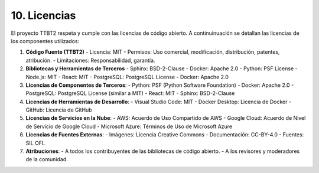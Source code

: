.. _licencias:

10. Licencias
*************

El proyecto TTBT2 respeta y cumple con las licencias de código abierto. A continuinuación se detallan las licencias de los componentes utilizados:

1. **Código Fuente (TTBT2)**
   - Licencia: MIT
   - Permisos: Uso comercial, modificación, distribución, patentes, atribución.
   - Limitaciones: Responsabilidad, garantía.

2. **Bibliotecas y Herramientas de Terceros**
   - Sphinx: BSD-2-Clause
   - Docker: Apache 2.0
   - Python: PSF License
   - Node.js: MIT
   - React: MIT
   - PostgreSQL: PostgreSQL License
   - Docker: Apache 2.0

3. **Licencias de Componentes de Terceros**:
   - Python: PSF (Python Software Foundation)
   - Docker: Apache 2.0
   - PostgreSQL: PostgreSQL License (similar a MIT)
   - React: MIT
   - Sphinx: BSD-2-Clause

4. **Licencias de Herramientas de Desarrollo**:
   - Visual Studio Code: MIT
   - Docker Desktop: Licencia de Docker
   - GitHub: Licencia de GitHub

5. **Licencias de Servicios en la Nube**:
   - AWS: Acuerdo de Uso Compartido de AWS
   - Google Cloud: Acuerdo de Nivel de Servicio de Google Cloud
   - Microsoft Azure: Términos de Uso de Microsoft Azure

6. **Licencias de Fuentes Externas**:
   - Imágenes: Licencia Creative Commons
   - Documentación: CC-BY-4.0
   - Fuentes: SIL OFL

7. **Atribuciones**:
   - A todos los contribuyentes de las bibliotecas de código abierto.
   - A los revisores y moderadores de la comunidad.
